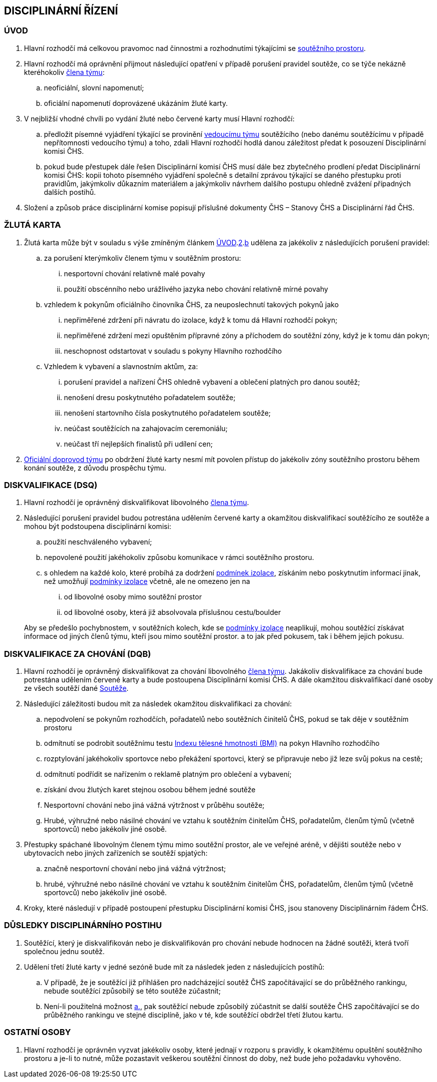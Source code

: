 [#disciplinarni-rizeni]
== DISCIPLINÁRNÍ ŘÍZENÍ

[#disciplinarni-rizeni-uvod]
=== ÚVOD

. [[dru-1,{counter:dru}]]Hlavní rozhodčí má celkovou pravomoc nad činnostmi a rozhodnutími týkajícími se <<#soutezni-prostor,soutěžního prostoru>>.

. [[dru-2,{counter:dru}]]Hlavní rozhodčí má oprávnění přijmout následující opatření v případě porušení pravidel soutěže, co se týče nekázně kteréhokoliv <<#clenove-tymu,člena týmu>>:
.. [[drs-a,{counter:drsa:a}]]neoficiální, slovní napomenutí;
.. [[drs-b,{counter:drsa}]]oficiální napomenutí doprovázené ukázáním žluté karty.

. V nejbližší vhodné chvíli po vydání žluté nebo červené karty musí Hlavní rozhodčí:
.. předložit písemné vyjádření týkající se provinění <<#manazer-tymu,vedoucímu týmu>> soutěžícího (nebo danému soutěžícímu v případě nepřítomnosti vedoucího týmu) a toho, zdali Hlavní rozhodčí hodlá danou záležitost předat k posouzení Disciplinární komisi ČHS.
.. pokud bude přestupek dále řešen Disciplinární komisí ČHS musí dále bez zbytečného prodlení předat Disciplinární komisi ČHS: kopii tohoto písemného vyjádření společně s detailní zprávou týkající se daného přestupku proti pravidlům, jakýmkoliv důkazním materiálem a jakýmkoliv návrhem dalšího postupu ohledně zvážení případných dalších postihů. 

. Složení a způsob práce disciplinární komise popisují příslušné dokumenty ČHS – Stanovy ČHS a Disciplinární řád ČHS.

[#zluta-karta]
=== ŽLUTÁ KARTA
. Žlutá karta může být v souladu s výše zmíněným článkem <<#disciplinarni-rizeni-uvod>>.<<#dru-2>>.<<#drs-b>> udělena za jakékoliv z následujících porušení pravidel:
.. za porušení kterýmkoliv členem týmu v soutěžním prostoru:
... nesportovní chování relativně malé povahy
... použití obscénního nebo urážlivého jazyka nebo chování relativně mírné povahy
.. vzhledem k pokynům oficiálního činovníka ČHS, za neuposlechnutí takových pokynů jako
... nepřiměřené zdržení při návratu do izolace, když k tomu dá Hlavní rozhodčí pokyn;
... nepřiměřené zdržení mezi opuštěním přípravné zóny a příchodem do soutěžní zóny, když je k tomu dán pokyn;
... neschopnost odstartovat v souladu s pokyny Hlavního rozhodčího
.. Vzhledem k vybavení a slavnostním aktům, za:
... porušení pravidel a nařízení ČHS ohledně vybavení a oblečení platných pro danou soutěž;
... nenošení dresu poskytnutého pořadatelem soutěže;
... nenošení startovního čísla poskytnutého pořadatelem soutěže;
... neúčast soutěžících na zahajovacím ceremoniálu;
... neúčast tří nejlepších finalistů při udílení cen;

. <<#oficialni-doprovod, Oficiální doprovod týmu>> po obdržení žluté karty nesmí mít povolen přístup do jakékoliv zóny soutěžního prostoru během konání soutěže, z důvodu prospěchu týmu.

=== DISKVALIFIKACE (DSQ)
. Hlavní rozhodčí je oprávněný diskvalifikovat libovolného <<#clenove-tymu,člena týmu>>. 
. Následující porušení pravidel budou potrestána udělením červené karty a okamžitou diskvalifikací soutěžícího ze soutěže a mohou být podstoupena disciplinární komisi:

.. použití neschváleného vybavení;
.. nepovolené použití jakéhokoliv způsobu komunikace v rámci soutěžního prostoru.
.. s ohledem na každé kolo, které probíhá za dodržení <<#podminky-izolace,podmínek izolace>>, získáním nebo poskytnutím informací jinak, než umožňují <<#podminky-izolace,podmínky izolace>> včetně, ale ne omezeno jen na
... od libovolné osoby mimo soutěžní prostor
... od libovolné osoby, která již absolvovala příslušnou cestu/boulder

+
Aby se předešlo pochybnostem, v soutěžních kolech, kde se <<#podminky-izolace,podmínky izolace>> neaplikují, mohou soutěžící získávat informace od jiných členů týmu, kteří jsou mimo soutěžní prostor. a to jak před pokusem, tak i během jejich pokusu.

=== DISKVALIFIKACE ZA CHOVÁNÍ (DQB)
. Hlavní rozhodčí je oprávněný diskvalifikovat za chování libovolného <<#clenove-tymu,člena týmu>>. Jakákoliv diskvalifikace za chování bude potrestána udělením červené karty a bude postoupena Disciplinární komisi ČHS. A dále okamžitou diskvalifikací dané osoby ze všech soutěží dané <<#soutez,Soutěže>>. 

. Následující záležitosti budou mít za následek okamžitou diskvalifikaci za chování:
.. nepodvolení se pokynům rozhodčích, pořadatelů nebo soutěžních činitelů ČHS, pokud se tak děje v soutěžním prostoru
.. odmítnutí se podrobit soutěžnímu testu link:https://cs.wikipedia.org/wiki/Index_t%C4%9Blesn%C3%A9_hmotnosti[Indexu tělesné hmotnosti (BMI)] na pokyn Hlavního rozhodčího
.. rozptylování jakéhokoliv sportovce nebo překážení sportovci, který se připravuje nebo již leze svůj pokus na cestě;
.. odmítnutí podřídit se nařízením o reklamě platným pro oblečení a vybavení;
.. získání dvou žlutých karet stejnou osobou během jedné soutěže
.. Nesportovní chování nebo jiná vážná výtržnost v průběhu soutěže;
.. Hrubé, výhružné nebo násilné chování ve vztahu k soutěžním činitelům ČHS, pořadatelům, členům týmů (včetně sportovců) nebo jakékoliv jiné osobě.

. Přestupky spáchané libovolným členem týmu mimo soutěžní prostor, ale ve veřejné aréně, v dějišti soutěže nebo v ubytovacích nebo jiných zařízeních se soutěží spjatých:
.. značně nesportovní chování nebo jiná vážná výtržnost;
.. hrubé, výhružné nebo násilné chování ve vztahu k soutěžním činitelům ČHS, pořadatelům, členům týmů (včetně sportovců) nebo jakékoliv jiné osobě.

. Kroky, které následují v případě postoupení přestupku Disciplinární komisi ČHS, jsou stanoveny Disciplinárním řádem ČHS.

=== DŮSLEDKY DISCIPLINÁRNÍHO POSTIHU
. Soutěžící, který je diskvalifikován nebo je diskvalifikován pro chování nebude hodnocen na žádné soutěži, která tvoří společnou jednu soutěž.
. Udělení třetí žluté karty v jedné sezóně bude mít za následek jeden z následujících postihů:
.. [[ddp-1,{counter:ddp:a}.]]V případě, že je soutěžící již přihlášen pro nadcházející soutěž ČHS započítávající se do průběžného rankingu, nebude soutěžící způsobilý se této soutěže zúčastnit;
.. [[ddp-2,{counter:ddp}.]]Není-li použitelná možnost <<#ddp-1>>, pak soutěžící nebude způsobilý zúčastnit se další soutěže ČHS započítávající se do průběžného rankingu ve stejné disciplíně, jako v té, kde soutěžící obdržel třetí žlutou kartu.

[#ostatni-osoby]
=== OSTATNÍ OSOBY

. Hlavní rozhodčí je oprávněn vyzvat jakékoliv osoby, které jednají v rozporu s pravidly, k okamžitému opuštění soutěžního prostoru a je-li to nutné, může pozastavit veškerou soutěžní činnost do doby, než bude jeho požadavku vyhověno.